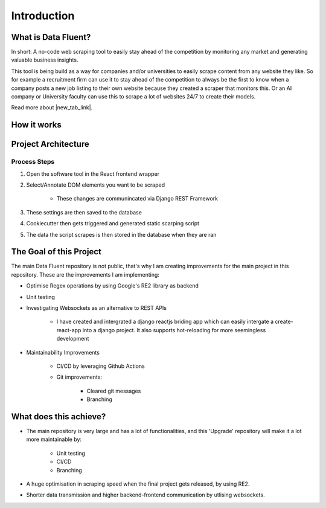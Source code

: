 ===================================
Introduction
===================================


What is Data Fluent?
=================================

In short: A no-code web scraping tool to easily stay ahead of the competition by monitoring any market
and generating valuable business insights.

This tool is being build as a way for companies and/or universities to easily scrape content from any
website they like. So for example a recruitment firm can use it to stay ahead of the competition to
always be the first to know when a company posts a new job listing to their own website because they
created a scraper that monitors this. Or an AI company or University faculty can use this to scrape
a lot of websites 24/7 to create their models.

Read more about |new_tab_link|.

.. |new_tab_link| raw:: html

   <a href="https://www.linkedin.com/company/data-fluent" target="_blank">Data Fluent</a>


How it works
=================================

.. image:: images/how_df_works.png


Project Architecture
=================================

.. image:: images/df_architecture.png


Process Steps
#############

1) Open the software tool in the React frontend wrapper

2) Select/Annotate DOM elements you want to be scraped

    - These changes are communincated via Django REST Framework

3) These settings are then saved to the database

4) Cookiecutter then gets triggered and generated static scarping script

5) The data the script scrapes is then stored in the database when they are ran


The Goal of this Project
=================================

The main Data Fluent repository is not public, that's why I am creating improvements for the
main project in this repository. These are the improvements I am implementing:

- Optimise Regex operations by using Google's RE2 library as backend

- Unit testing

- Investigating Websockets as an alternative to REST APIs

    - I have created and intergrated a django reactjs briding app which can easily intergate a create-react-app into a django project. It also supports hot-reloading for more seemingless development

- Maintainability Improvements

    - CI/CD by leveraging Github Actions
    - Git improvements:

        - Cleared git messages
        - Branching



What does this achieve?
=================================

- The main repository is very large and has a lot of functionalities, and this 'Upgrade' repository will make it a lot more maintainable by:

    - Unit testing
    - CI/CD
    - Branching


- A huge optimisation in scraping speed when the final project gets released, by using RE2.

- Shorter data transmission and higher backend-frontend communication by utlising websockets.
